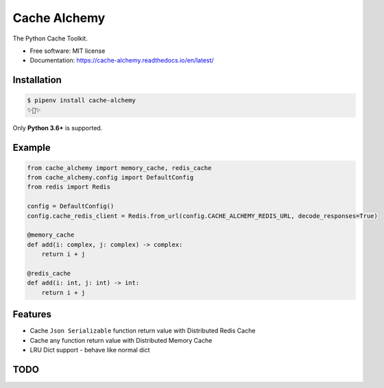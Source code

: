 ===============
Cache Alchemy
===============

.. image:: https://img.shields.io/pypi/v/cache-alchemy.svg
        :target: https://pypi.python.org/pypi/cache-alchemy

.. image:: https://img.shields.io/travis/GuangTianLi/cache-alchemy.svg
        :target: https://travis-ci.org/GuangTianLi/cache-alchemy

.. image:: https://readthedocs.org/projects/cache-alchemy/badge/?version=latest
        :target: https://cache-alchemy.readthedocs.io/en/latest/?badge=latest
        :alt: Documentation Status

.. image:: https://img.shields.io/pypi/pyversions/cache-alchemy.svg
        :target: https://pypi.org/project/cache-alchemy/

.. image:: https://codecov.io/gh/GuangTianLi/cache-alchemy/branch/master/graph/badge.svg
  :target: https://codecov.io/gh/GuangTianLi/cache-alchemy

.. image:: https://img.shields.io/badge/code%20style-black-000000.svg
  :target: https://github.com/psf/black



The Python Cache Toolkit.


* Free software: MIT license
* Documentation: https://cache-alchemy.readthedocs.io/en/latest/

Installation
----------------

.. code-block:: shell

    $ pipenv install cache-alchemy
    ✨🍰✨

Only **Python 3.6+** is supported.

Example
--------

.. code-block:: python

    from cache_alchemy import memory_cache, redis_cache
    from cache_alchemy.config import DefaultConfig
    from redis import Redis

    config = DefaultConfig()
    config.cache_redis_client = Redis.from_url(config.CACHE_ALCHEMY_REDIS_URL, decode_responses=True)

    @memory_cache
    def add(i: complex, j: complex) -> complex:
        return i + j

    @redis_cache
    def add(i: int, j: int) -> int:
        return i + j

Features
----------

- Cache ``Json Serializable`` function return value with Distributed Redis Cache
- Cache any function return value with Distributed Memory Cache
- LRU Dict support - behave like normal dict

TODO
-------
